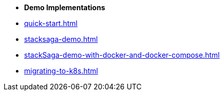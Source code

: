 * [.green]*Demo Implementations*

* xref:quick-start.adoc[]
* xref:stacksaga-demo.adoc[]
* xref:stackSaga-demo-with-docker-and-docker-compose.adoc[]
* xref:migrating-to-k8s.adoc[]

